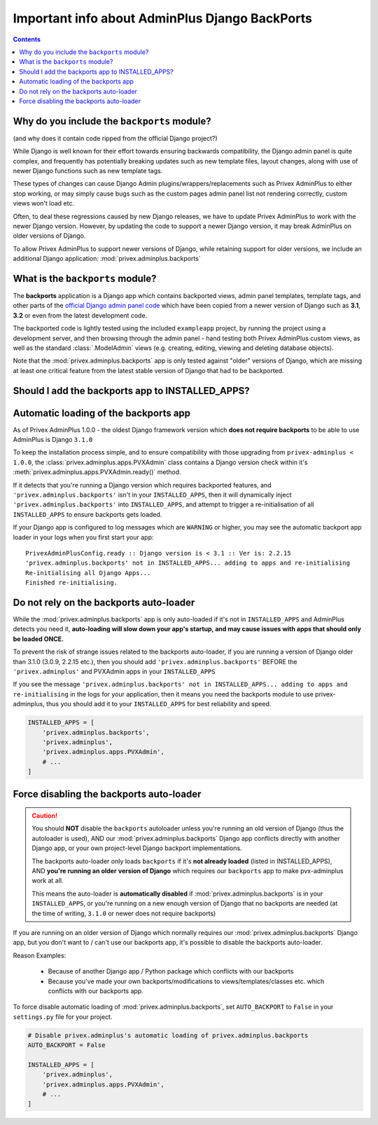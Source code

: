 .. _Django Backports Information:

###############################################
Important info about AdminPlus Django BackPorts
###############################################

.. contents::

Why do you include the ``backports`` module?
--------------------------------------------

(and why does it contain code ripped from the official Django project?)

While Django is well known for their effort towards ensuring backwards compatibility, the Django admin panel is quite
complex, and frequently has potentially breaking updates such as new template files, layout changes, along with use of
newer Django functions such as new template tags.

These types of changes can cause Django Admin plugins/wrappers/replacements such as Privex AdminPlus to either stop working,
or may simply cause bugs such as the custom pages admin panel list not rendering correctly, custom views won't load etc.

Often, to deal these regressions caused by new Django releases, we have to update Privex AdminPlus to work with the newer
Django version. However, by updating the code to support a newer Django version, it may break AdminPlus on older versions
of Django.

To allow Privex AdminPlus to support newer versions of Django, while retaining support for older versions, we include an
additional Django application: :mod:`privex.adminplus.backports`

What is the ``backports`` module?
--------------------------------------------

The **backports** application is a Django app which contains backported views, admin panel templates, template tags, and
other parts of the `official Django admin panel code`_ which have been copied from a newer version of Django such as
**3.1**, **3.2** or even from the latest development code.

The backported code is lightly tested using the included ``exampleapp`` project, by running the project using a development
server, and then browsing through the admin panel - hand testing both Privex AdminPlus custom views, as well as the
standard :class:`.ModelAdmin` views (e.g. creating, editing, viewing and deleting database objects).

Note that the :mod:`privex.adminplus.backports` app is only tested against "older" versions of Django, which are missing at least one critical feature
from the latest stable version of Django that had to be backported.

.. _Official Django Admin Panel code: https://github.com/django/django/tree/master/django/contrib/admin

Should I add the backports app to INSTALLED_APPS?
-------------------------------------------------

Automatic loading of the backports app
--------------------------------------

As of Privex AdminPlus 1.0.0 - the oldest Django framework version which **does not require backports** to be able
to use AdminPlus is Django ``3.1.0``

To keep the installation process simple, and to ensure compatibility with those upgrading from ``privex-adminplus < 1.0.0``,
the :class:`privex.adminplus.apps.PVXAdmin` class contains a Django version check within it's
:meth:`privex.adminplus.apps.PVXAdmin.ready()` method.

If it detects that you're running a Django version which requires backported features, and ``'privex.adminplus.backports'``
isn't in your ``INSTALLED_APPS``, then it will dynamically inject ``'privex.adminplus.backports'`` into ``INSTALLED_APPS``,
and attempt to trigger a re-initialisation of all ``INSTALLED_APPS`` to ensure backports gets loaded.

If your Django app is configured to log messages which are ``WARNING`` or higher, you may see the automatic backport app loader
in your logs when you first start your app::

    PrivexAdminPlusConfig.ready :: Django version is < 3.1 :: Ver is: 2.2.15
    'privex.adminplus.backports' not in INSTALLED_APPS... adding to apps and re-initialising
    Re-initialising all Django Apps...
    Finished re-initialising.


Do not rely on the backports auto-loader
----------------------------------------

While the :mod:`privex.adminplus.backports` app is only auto-loaded if it's not in ``INSTALLED_APPS`` and AdminPlus detects you need it,
**auto-loading will slow down your app's startup, and may cause issues with apps that should only be loaded ONCE.**

To prevent the risk of strange issues related to the backports auto-loader, if you are running a version of Django older than 3.1.0 (3.0.9, 2.2.15 etc.),
then you should add ``'privex.adminplus.backports'`` BEFORE the ``'privex.adminplus'`` and PVXAdmin apps in your ``INSTALLED_APPS``

If you see the message ``'privex.adminplus.backports' not in INSTALLED_APPS... adding to apps and re-initialising`` in the logs for your
application, then it means you need the backports module to use privex-adminplus, thus you should add it to your ``INSTALLED_APPS`` for
best reliability and speed.

.. code-block:: python

    INSTALLED_APPS = [
        'privex.adminplus.backports',
        'privex.adminplus',
        'privex.adminplus.apps.PVXAdmin',
        # ...
    ]


Force disabling the backports auto-loader
-----------------------------------------

.. Caution::    You should **NOT** disable the ``backports`` autoloader unless you're running an old version of Django (thus the autoloader is used),
                AND our :mod:`privex.adminplus.backports` Django app conflicts directly with another Django app, or your own project-level
                Django backport implementations.

                The backports auto-loader only loads ``backports`` if it's **not already loaded** (listed in INSTALLED_APPS), AND **you're running an older**
                **version of Django** which requires our ``backports`` app to make pvx-adminplus work at all.

                This means the auto-loader is **automatically disabled** if :mod:`privex.adminplus.backports` is in your ``INSTALLED_APPS``, or you're running
                on a new enough version of Django that no backports are needed (at the time of writing, ``3.1.0`` or newer does not require backports)


If you are running on an older version of Django which normally requires our :mod:`privex.adminplus.backports` Django app,
but you don't want to / can't use our backports app, it's possible to disable the backports auto-loader.

Reason Examples:

 * Because of another Django app / Python package which conflicts with our backports
 * Because you've made your own backports/modifications to views/templates/classes etc. which conflicts with our backports app.

To force disable automatic loading of :mod:`privex.adminplus.backports`, set ``AUTO_BACKPORT`` to ``False`` in your ``settings.py``
file for your project.

.. code-block:: python

    # Disable privex.adminplus's automatic loading of privex.adminplus.backports
    AUTO_BACKPORT = False

    INSTALLED_APPS = [
        'privex.adminplus',
        'privex.adminplus.apps.PVXAdmin',
        # ...
    ]



